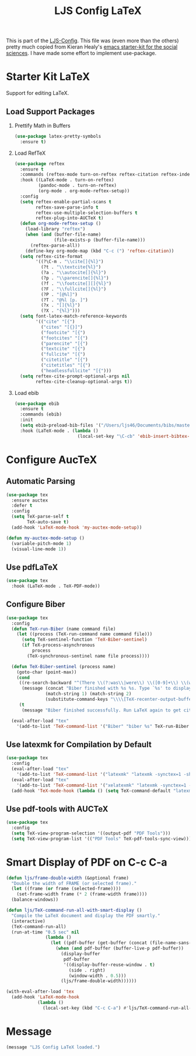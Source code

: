 #+TITLE: LJS Config LaTeX
#+OPTIONS: toc:nil H:2 num:nil ^:nil

This is part of the [[file:ljs-config.org][LJS-Config]]. This file was (even more than the
others) pretty much copied from Kieran Healy's
[[https://github.com/kjhealy/emacs-starter-kit][emacs starter-kit for
the social sciences]]. I have made some effort to implement use-package.

* Starter Kit LaTeX
  Support for editing LaTeX.

** Load Support Packages

*** Prettify Math in Buffers

#+begin_src emacs-lisp
(use-package latex-pretty-symbols
  :ensure t)
#+end_src

*** Load RefTeX

#+begin_src emacs-lisp
(use-package reftex
  :ensure t
  :commands (reftex-mode turn-on-reftex reftex-citation reftex-index-phrase-mode)
  :hook ((LaTeX-mode . turn-on-reftex)
         (pandoc-mode . turn-on-reftex)
         (org-mode . org-mode-reftex-setup))
  :config
  (setq reftex-enable-partial-scans t
        reftex-save-parse-info t
        reftex-use-multiple-selection-buffers t
        reftex-plug-into-AUCTeX t)
  (defun org-mode-reftex-setup ()
    (load-library "reftex")
    (when (and (buffer-file-name)
               (file-exists-p (buffer-file-name)))
      (reftex-parse-all))
    (define-key org-mode-map (kbd "C-c (") 'reftex-citation))
  (setq reftex-cite-format
        '((?\C-m . "\\cite[]{%l}")
          (?t . "\\textcite{%l}")
          (?a . "\\autocite[]{%l}")
          (?p . "\\parencite[]{%l}")
          (?f . "\\footcite[][]{%l}")
          (?F . "\\fullcite[]{%l}")
          (?P . "[@%l]")
          (?T . "@%l [p. ]")
          (?x . "[]{%l}")
          (?X . "{%l}")))
  (setq font-latex-match-reference-keywords
        '(("cite" "[{")
          ("cites" "[{}]")
          ("footcite" "[{")
          ("footcites" "[{")
          ("parencite" "[{")
          ("textcite" "[{")
          ("fullcite" "[{")
          ("citetitle" "[{")
          ("citetitles" "[{")
          ("headlessfullcite" "[{")))
  (setq reftex-cite-prompt-optional-args nil
        reftex-cite-cleanup-optional-args t))
#+end_src

*** Load ebib

#+begin_src emacs-lisp
(use-package ebib
  :ensure t
  :commands (ebib)
  :init
  (setq ebib-preload-bib-files '("/Users/ljs46/Documents/bibs/masterbib.bib"))
  :hook (LaTeX-mode . (lambda ()
                        (local-set-key "\C-cb" 'ebib-insert-bibtex-key))))
#+end_src

* Configure AucTeX

** Automatic Parsing

#+begin_src emacs-lisp
(use-package tex
  :ensure auctex
  :defer t
  :config
  (setq TeX-parse-self t
        TeX-auto-save t)
  (add-hook 'LaTeX-mode-hook 'my-auctex-mode-setup))

(defun my-auctex-mode-setup ()
  (variable-pitch-mode 1)
  (visual-line-mode 1))
#+end_src

** Use pdfLaTeX

#+begin_src emacs-lisp
(use-package tex
  :hook (LaTeX-mode . TeX-PDF-mode))
#+end_src

** Configure Biber

#+begin_src emacs-lisp
(use-package tex
  :config
  (defun TeX-run-Biber (name command file)
    (let ((process (TeX-run-command name command file)))
      (setq TeX-sentinel-function 'TeX-Biber-sentinel)
      (if TeX-process-asynchronous
          process
        (TeX-synchronous-sentinel name file process))))

  (defun TeX-Biber-sentinel (process name)
    (goto-char (point-max))
    (cond
     ((re-search-backward "^(There \\(?:was\\|were\\) \\([0-9]+\\) \\(warnings?\\|error messages?\\))" nil t)
      (message (concat "Biber finished with %s %s. Type `%s' to display output.")
               (match-string 1) (match-string 2)
               (substitute-command-keys "\\\\[TeX-recenter-output-buffer]")))
     (t
      (message "Biber finished successfully. Run LaTeX again to get citations right."))))

  (eval-after-load "tex"
    '(add-to-list 'TeX-command-list '("Biber" "biber %s" TeX-run-Biber nil t :help "Run Biber"))))
#+end_src

** Use latexmk for Compilation by Default

#+begin_src emacs-lisp
(use-package tex
  :config
  (eval-after-load "tex"
    '(add-to-list 'TeX-command-list '("latexmk" "latexmk -synctex=1 -shell-escape -pdf %s" TeX-run-TeX nil t :help "Process file with latexmk")))
  (eval-after-load "tex"
    '(add-to-list 'TeX-command-list '("xelatexmk" "latexmk -synctex=1 -shell-escape -xelatex %s" TeX-run-TeX nil t :help "Process file with xelatexmk")))
  (add-hook 'TeX-mode-hook (lambda () (setq TeX-command-default "latexmk"))))
#+end_src

** Use pdf-tools with AUCTeX

#+begin_src emacs-lisp
(use-package tex
  :config
  (setq TeX-view-program-selection '((output-pdf "PDF Tools")))
  (setq TeX-view-program-list '(("PDF Tools" TeX-pdf-tools-sync-view))))
#+end_src

* Smart Display of PDF on C-c C-a

#+begin_src emacs-lisp
(defun ljs/frame-double-width (&optional frame)
  "Double the width of FRAME (or selected frame)."
  (let ((frame (or frame (selected-frame))))
    (set-frame-width frame (* 2 (frame-width frame))))
  (balance-windows))

(defun ljs/TeX-command-run-all-with-smart-display ()
  "Compile the LaTeX document and display the PDF smartly."
  (interactive)
  (TeX-command-run-all)
  (run-at-time "0.5 sec" nil
               (lambda ()
                 (let ((pdf-buffer (get-buffer (concat (file-name-sans-extension (buffer-name)) ".pdf"))))
                   (when (and pdf-buffer (buffer-live-p pdf-buffer))
                     (display-buffer
                      pdf-buffer
                      '((display-buffer-reuse-window . t)
                        (side . right)
                        (window-width . 0.5)))
                     (ljs/frame-double-width))))))

(with-eval-after-load 'tex
  (add-hook 'LaTeX-mode-hook
            (lambda ()
              (local-set-key (kbd "C-c C-a") #'ljs/TeX-command-run-all-with-smart-display))))
#+end_src

* Message

#+begin_src emacs-lisp
(message "LJS Config LaTeX loaded.")
#+end_src
